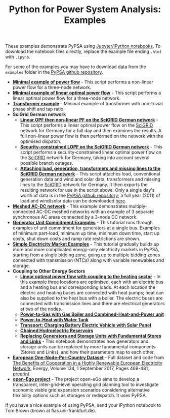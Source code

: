 #+TITLE: Python for Power System Analysis: Examples
#+OPTIONS: toc:nil        no default TOC

These examples demonstrate PyPSA using [[http://jupyter.org/][Jupyter/iPython notebooks]]. To
download the notebook files directly, replace the example file ending
=.html= with =.ipynb=.

For some of the examples you may have to download data from the
=examples= folder in the [[https://github.com/FRESNA/PyPSA][PyPSA github
repository]].

- [[./minimal_example_pf.html][*Minimal example of power flow*]] - This script performs a non-linear
  power flow for a three-node network.
- [[./minimal_example_lopf.html][*Minimal example of linear optimal power flow*]] - This script performs
  a linear optimal power flow for a three-node network.
- [[./transformer_example.html][*Transformer example*]] - Minimal example of transformer with
  non-trivial phase shift and tap ratio.
- *SciGrid German network*
   - [[./scigrid-lopf-then-pf.html][*Linear OPF then non-linear PF on the SciGRID German network*]] -
     This script performs a linear optimal power flow on the [[http://scigrid.de/][SciGRID]]
     network for Germany for a full day and then examines the results.
     A full non-linear power flow is then performed on the network
     with the optimised dispatch.
  - [[./scigrid-sclopf.html][*Security-constrained LOPF on the SciGRID German network*]] - This
    script performs a security-constrained linear optimal power flow
    on the [[http://scigrid.de/][SciGRID]] network for Germany, taking into account several
    possible branch outages.
  - [[./add_load_gen_trafos_to_scigrid.html][*Attaching load, generation, transformers and missing lines to the
    SciGRID German network*]] - This script attaches load, conventional
    generation data and wind and solar data, transformers and missing
    lines to the [[http://scigrid.de/][SciGRID]] network for Germany. It then exports the
    resulting network for use in the script above.  Only a single
    day's worth of data is in the [[https://github.com/FRESNA/PyPSA][PyPSA github repository]]; a full year
    (2011) of load and wind/solar data can be downloaded [[./scigrid-with-load-gen-trafos-2011.zip][here]].
- [[./ac-dc-lopf.html][*Meshed AC-DC network*]] - This example demonstrates multiply-connected
  AC-DC meshed networks with an example of 3 separate synchronous AC
  areas connected by a 3-node DC network.
- [[./unit-commitment.html][*Generator Unit Commitment Examples*]] - This tutorial runs through
  examples of unit commitment for generators at a single bus. Examples
  of minimum part-load, minimum up time, minimum down time, start up
  costs, shut down costs and ramp rate restrictions are shown.
- [[./simple-electricity-market-examples.html][*Simple Electricity Market Examples*]] - This tutorial gradually builds
  up more and more complicated energy-only electricity markets in
  PyPSA, starting from a single bidding zone, going up to multiple
  bidding zones connected with transmission (NTCs) along with variable
  renewables and storage.
- *Coupling to Other Energy Sectors*
  - [[./lopf-with-heating.html][*Linear optimal power flow with coupling to the heating sector*]] - In
    this example three locations are optimised, each with an electric
    bus and a heating bus and corresponding loads. At each location
    the electric and heating buses are connected with heat pumps; heat
    can also be supplied to the heat bus with a boiler. The electric
    buses are connected with transmission lines and there are
    electrical generators at two of the nodes.
  - [[./power-to-gas-boiler-chp.html][*Power-to-Gas with Gas Boiler and Combined-Heat-and-Power unit*]]
  - [[./power-to-heat-water-tank.html][*Power-to-Heat with Water Tank*]]
  - [[./battery-electric-vehicle-charging.html][*Transport: Charging Battery Electric Vehicle with Solar Panel*]]
  - [[./chained-hydro-reservoirs.html][*Chained Hydroelectric Reservoirs*]]
  - [[./replace-generator-storage-units-with-store.html][*Replacing Generators and Storage Units with Fundamental Stores and
    Links*]] - This notebook demonstrates how generators and storage
    units can be replaced by more fundamental components (Stores and
    Links), and how their parameters map to each other.
- [[https://zenodo.org/record/804337][*European One-Node-Per-Country Dataset*]] - Full dataset and code from [[https://doi.org/10.1016/j.energy.2017.06.004][The Benefits of Cooperation in a Highly Renewable European Electricity Network]], Energy, Volume 134, 1 September 2017, Pages 469-481, [[https://arxiv.org/abs/1704.05492][preprint]].
- [[https://github.com/openego][*open-Ego project*]] - The project open-eGo aims to develop a transparent, inter-grid-level operating grid planning tool to investigate economic viable grid expansion scenarios considering alternative flexibility options such as storages or redispatch. It uses PyPSA.




If you have a nice example of using PyPSA, send your iPython notebook to
Tom Brown (brown at fias.uni-frankfurt.de).
